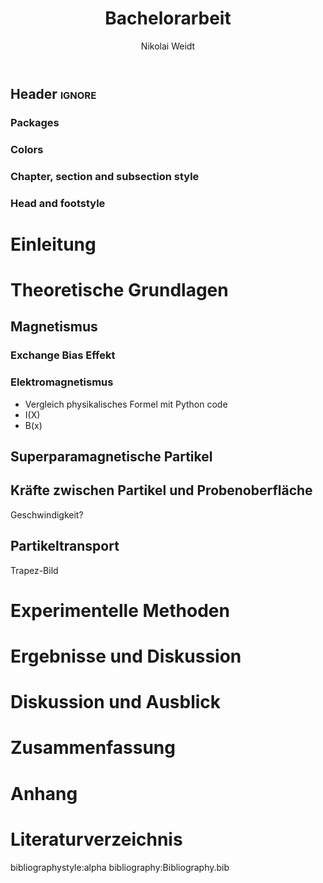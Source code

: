#+Title: Bachelorarbeit
#+Author: Nikolai Weidt
#+Options: toc:t tasks:nil num:3
#+Todo: TODO (t) | DONE (d)

\clearpage\null\newpage
** Header                                                            :ignore:
   #+latex_class:book
   #+latex_class_options:[pdftex,12pt,a4paper,twoside]
   
*** Packages
   #+latex_header_extra:\usepackage[top=2.5cm,bottom=2.5cm,left=2.5cm,right=2cm]{geometry}
   #+latex_header_extra:\usepackage{background}
   #+latex_header_extra:\usepackage{color, xcolor}
   #+latex_header_extra:\usepackage[utf8]{inputenc}
   #+latex_header_extra:\usepackage[T1]{fontenc}
   #+latex_header_extra:\usepackage[german]{babel}
   #+latex_header_extra:\usepackage{setspace}
   #+latex_header_extra:\onehalfspacing
   #+latex_header_extra:\usepackage{blindtext}
   #+latex_header_extra:\usepackage{titlesec}
   #+latex_header_extra:\usepackage{scrextend}
   #+latex_header_extra:\usepackage{booktabs}
   #+latex_header_extra:\usepackage[hidelinks]{hyperref}
   #+latex_header_extra:\usepackage[titletoc,title]{appendix}
   #+latex_header_extra:\usepackage{acronym}
   #+latex_header_extra:\usepackage{amsmath,amssymb,amstext,bbm}
   #+latex_header_extra:\usepackage[labelfont=bf, up, textfont=small, figurename=Abb., tablename=Tab.]{caption}
   #+latex_header_extra:\usepackage[headsepline]{scrpage2}
   
*** Colors
   #+latex_header_extra:\definecolor{magd}{RGB}{154,12,70}
   #+latex_header_extra:\definecolor{magh}{RGB}{197,0,90}

*** Chapter, section and subsection style
   #+latex_header_extra:\titleformat{\chapter}[hang]{\Huge\bfseries}{\scalebox{3}{\textcolor{magd}\thechapter}}{15pt}{\Huge\bfseries\hfill}
   #+latex_header_extra:\titleformat{\section}[hang]{\Large\bfseries}{\scalebox{1.25}{\textcolor{magd}\thesection}\hspace{15pt}}{0pt}{}
   #+latex_header_extra:\titleformat{\subsection}[hang]{\large\bfseries}{\scalebox{1.25}{\textcolor{magd}\thesubsection\hspace{15pt}}}{0pt}{}
   #+latex_header_extra:\numberwithin{equation}{chapter}
   #+latex_header_extra:\numberwithin{figure}{chapter}
   #+latex_header_extra:\setlength{\headheight}{1.1\baselineskip}
   
*** Head and footstyle
    
   #+latex_header_extra:\setheadsepline{.5pt}
   #+latex_header_extra:\renewcommand*{\headfont}{\normalfont}
   #+latex_header_extra:\pagestyle{scrheadings}
   #+latex_header_extra:\clearscrheadfoot
   #+latex_header_extra:\cfoot[\pagemark]
   #+latex_header_extra:\renewcommand{\chaptermark}[1]{\markboth{#1}{}}
   #+latex_header_extra:\renewcommand{\sectionmark}[1]{\markright{#1}{}}
   #+latex_header_extra:\ihead{\textbf{\thechapter}\hspace{15pt}\leftmark}
   #+latex_header_extra:\ohead{\pagemark~}

* Einleitung
* Theoretische Grundlagen
** Magnetismus
*** Exchange Bias Effekt
*** Elektromagnetismus

- Vergleich physikalisches Formel mit Python code
- I(X)
- B(x)

** Superparamagnetische Partikel
** Kräfte zwischen Partikel und Probenoberfläche

Geschwindigkeit?

** Partikeltransport

Trapez-Bild

* Experimentelle Methoden
* Ergebnisse und Diskussion
* Diskussion und Ausblick
* Zusammenfassung
* Anhang
* Literaturverzeichnis
  bibliographystyle:alpha
  bibliography:Bibliography.bib
